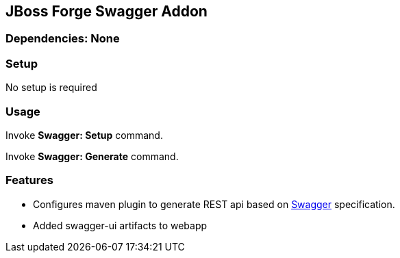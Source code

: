 == JBoss Forge Swagger Addon
 
        
=== Dependencies: None 
 

=== Setup

No setup is required

=== Usage 

Invoke *Swagger: Setup* command.

Invoke *Swagger: Generate* command.

=== Features

* Configures maven plugin to generate REST api based on http://swagger.io/[Swagger^] specification. 
* Added swagger-ui artifacts to webapp 


 